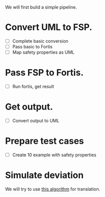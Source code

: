 We will first build a simple pipeline.
* Convert UML to FSP.
- [ ] Complete basic conversion
- [ ] Pass basic to Fortis 
- [ ] Map safety properties as UML 
* Pass FSP to Fortis.
- [ ] Run fortis, get result
* Get output.
- [ ] Convert output to UML 
* Prepare test cases
- [ ] Create 10 example with safety properties 
* Simulate deviation


We will try to use [[https://d1wqtxts1xzle7.cloudfront.net/47102934/Mapping_UML_to_Labeled_Transition_System20160708-8237-13of1sz-libre.pdf?1467974416=&response-content-disposition=inline%3B+filename%3DMapping_UML_to_Labeled_Transition_System.pdf&Expires=1716092144&Signature=CPVXZpmfFQ9UXjJMNAwea9DxI9xKooL9EhBqNmAVMR5-qk6VozHEt6DAwpCf356TeZ4ey75pBKwiTskoCc5C708fknRRq2DkpzYSH7D7stuHsqQ9lDBVzk~vXVLVT9ie0Yf6B6wtjfRsVOIyfa5iVkSUzz3a-YlCLwrOVn33wzplCG32mlr~ziXduFa2uBAe9dhrpWvoyF88wNDFxONU2BB3yo681wznVGMc3PZMhyslqsj-3O0uWo5-ya2H6ZYc58fVIxP3u3UaZxuH4zUZootG0sqCaK0OErW7CNmcKehPKdefyPTcIzf9bLhPQvlDGQ0~MndHB9hWu4coKYhM4Q__&Key-Pair-Id=APKAJLOHF5GGSLRBV4ZA][this algorithm]] for translation.
